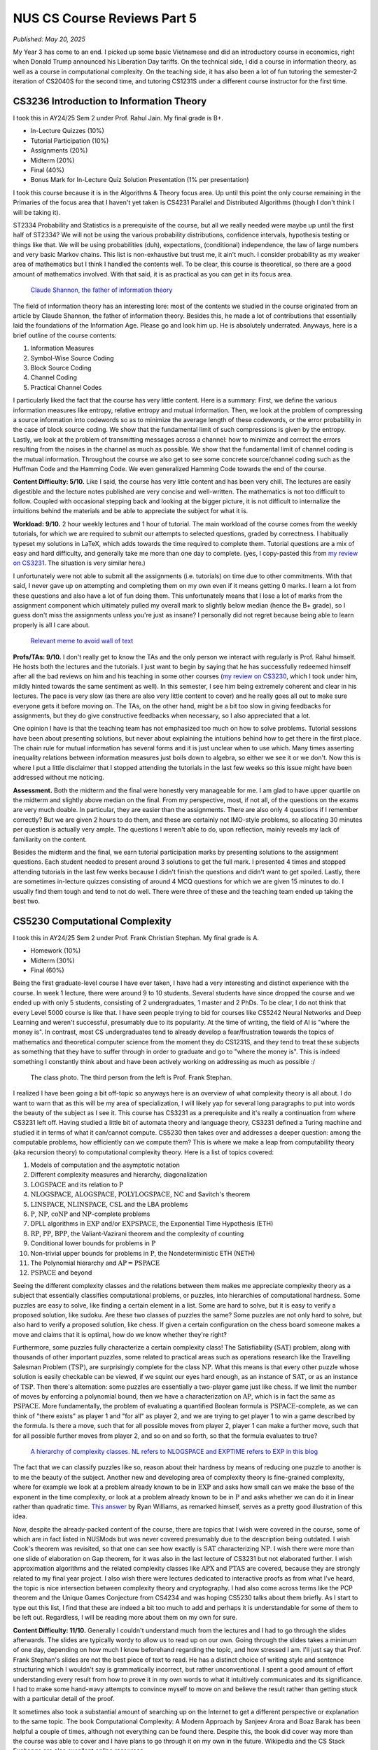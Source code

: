 NUS CS Course Reviews Part 5
============================

*Published: May 20, 2025*

My Year 3 has come to an end. I picked up some basic Vietnamese and did an introductory course in economics, right when Donald Trump announced his Liberation Day tariffs. On the technical side, I did a course in information theory, as well as a course in computational complexity. On the teaching side, it has also been a lot of fun tutoring the semester-2 iteration of CS2040S for the second time, and tutoring CS1231S under a different course instructor for the first time.

CS3236 Introduction to Information Theory
_________________________________________

I took this in AY24/25 Sem 2 under Prof. Rahul Jain. My final grade is B+.

* In-Lecture Quizzes (10%)
* Tutorial Participation (10%)
* Assignments (20%)
* Midterm (20%)
* Final (40%)
* Bonus Mark for In-Lecture Quiz Solution Presentation (1% per presentation)

I took this course because it is in the Algorithms & Theory focus area. Up until this point the only course remaining in the Primaries of the focus area that I haven't yet taken is CS4231 Parallel and Distributed Algorithms (though I don't think I will be taking it).

ST2334 Probability and Statistics is a prerequisite of the course, but all we really needed were maybe up until the first half of ST2334? We will not be using the various probability distributions, confidence intervals, hypothesis testing or things like that. We will be using probabilities (duh), expectations, (conditional) independence, the law of large numbers and very basic Markov chains. This list is non-exhaustive but trust me, it ain't much. I consider probability as my weaker area of mathematics but I think I handled the contents well. To be clear, this course is theoretical, so there are a good amount of mathematics involved. With that said, it is as practical as you can get in its focus area.

.. figure:: images/cs3236_shannon.png
   :width: 300
   :alt: Claude Shannon, the father of information theory

   `Claude Shannon, the father of information theory <https://en.wikipedia.org/wiki/Claude_Shannon>`_

The field of information theory has an interesting lore: most of the contents we studied in the course originated from an article by Claude Shannon, the father of information theory. Besides this, he made a lot of contributions that essentially laid the foundations of the Information Age. Please go and look him up. He is absolutely underrated. Anyways, here is a brief outline of the course contents:

1. Information Measures
2. Symbol-Wise Source Coding
3. Block Source Coding
4. Channel Coding
5. Practical Channel Codes

I particularly liked the fact that the course has very little content. Here is a summary: First, we define the various information measures like entropy, relative entropy and mutual information. Then, we look at the problem of compressing a source information into codewords so as to minimize the average length of these codewords, or the error probability in the case of block source coding. We show that the fundamental limit of such compressions is given by the entropy. Lastly, we look at the problem of transmitting messages across a channel: how to minimize and correct the errors resulting from the noises in the channel as much as possible. We show that the fundamental limit of channel coding is the mutual information. Throughout the course we also get to see some concrete source/channel coding such as the Huffman Code and the Hamming Code. We even generalized Hamming Code towards the end of the course.

**Content Difficulty: 5/10.** Like I said, the course has very little content and has been very chill. The lectures are easily digestible and the lecture notes published are very concise and well-written. The mathematics is not too difficult to follow. Coupled with occasional stepping back and looking at the bigger picture, it is not difficult to internalize the intuitions behind the materials and be able to appreciate the subject for what it is.

**Workload: 9/10.** 2 hour weekly lectures and 1 hour of tutorial. The main workload of the course comes from the weekly tutorials, for which we are required to submit our attempts to selected questions, graded by correctness. I habitually typeset my solutions in LaTeX, which adds towards the time required to complete them. Tutorial questions are a mix of easy and hard difficulty, and generally take me more than one day to complete. (yes, I copy-pasted this from `my review on CS3231 <../nus-cs-course-reviews-part-3a>`_. The situation is very similar here.)

I unfortunately were not able to submit all the assignments (i.e. tutorials) on time due to other commitments. With that said, I never gave up on attempting and completing them on my own even if it means getting 0 marks. I learn a lot from these questions and also have a lot of fun doing them. This unfortunately means that I lose a lot of marks from the assignment component which ultimately pulled my overall mark to slightly below median (hence the B+ grade), so I guess don't miss the assignments unless you're just as insane? I personally did not regret because being able to learn properly is all I care about.

.. figure:: images/cs3236_meme.png
   :width: 600
   :alt: Relevant meme to avoid wall of text

   `Relevant meme to avoid wall of text <https://theinformaticists.wordpress.com/wp-content/uploads/2022/03/d2b8c-fanoinequality.jpg>`_

**Profs/TAs: 9/10.** I don't really get to know the TAs and the only person we interact with regularly is Prof. Rahul himself. He hosts both the lectures and the tutorials. I just want to begin by saying that he has successfully redeemed himself after all the bad reviews on him and his teaching in some other courses (`my review on CS3230 <../nus-cs-course-reviews-part-3>`_, which I took under him, mildly hinted towards the same sentiment as well). In this semester, I see him being extremely coherent and clear in his lectures. The pace is very slow (as there are also very little content to cover) and he really goes all out to make sure everyone gets it before moving on. The TAs, on the other hand, might be a bit too slow in giving feedbacks for assignments, but they do give constructive feedbacks when necessary, so I also appreciated that a lot.

One opinion I have is that the teaching team has not emphasized too much on how to solve problems. Tutorial sessions have been about presenting solutions, but never about explaining the intuitions behind how to get there in the first place. The chain rule for mutual information has several forms and it is just unclear when to use which. Many times asserting inequality relations between information measures just boils down to algebra, so either we see it or we don't. Now this is where I put a little disclaimer that I stopped attending the tutorials in the last few weeks so this issue might have been addressed without me noticing.

**Assessment.** Both the midterm and the final were honestly very manageable for me. I am glad to have upper quartile on the midterm and slightly above median on the final. From my perspective, most, if not all, of the questions on the exams are very much doable. In particular, they are easier than the assignments. There are also only 4 questions if I remember correctly? But we are given 2 hours to do them, and these are certainly not IMO-style problems, so allocating 30 minutes per question is actually very ample. The questions I weren't able to do, upon reflection, mainly reveals my lack of familiarity on the content.

Besides the midterm and the final, we earn tutorial participation marks by presenting solutions to the assignment questions. Each student needed to present around 3 solutions to get the full mark. I presented 4 times and stopped attending tutorials in the last few weeks because I didn't finish the questions and didn't want to get spoiled. Lastly, there are sometimes in-lecture quizzes consisting of around 4 MCQ questions for which we are given 15 minutes to do. I usually find them tough and tend to not do well. There were three of these and the teaching team ended up taking the best two.

CS5230 Computational Complexity
_______________________________

I took this in AY24/25 Sem 2 under Prof. Frank Christian Stephan. My final grade is A.

* Homework (10%)
* Midterm (30%)
* Final (60%)

Being the first graduate-level course I have ever taken, I have had a very interesting and distinct experience with the course. In week 1 lecture, there were around 9 to 10 students. Several students have since dropped the course and we ended up with only 5 students, consisting of 2 undergraduates, 1 master and 2 PhDs. To be clear, I do not think that every Level 5000 course is like that. I have seen people trying to bid for courses like CS5242 Neural Networks and Deep Learning and weren't successful, presumably due to its popularity. At the time of writing, the field of AI is "where the money is". In contrast, most CS undergraduates tend to already develop a fear/frustration towards the topics of mathematics and theoretical computer science from the moment they do CS1231S, and they tend to treat these subjects as something that they have to suffer through in order to graduate and go to "where the money is". This is indeed something I constantly think about and have been actively working on addressing as much as possible :/

.. figure:: images/cs5230_photo.png
   :width: 600
   :alt: The class photo. The third person from the left is Prof. Frank Stephan.
   
   The class photo. The third person from the left is Prof. Frank Stephan.

I realized I have been going a bit off-topic so anyways here is an overview of what complexity theory is all about. I do want to warn that as this will be my area of specialization, I will likely yap for several long paragraphs to put into words the beauty of the subject as I see it. This course has CS3231 as a prerequisite and it's really a continuation from where CS3231 left off. Having studied a little bit of automata theory and language theory, CS3231 defined a Turing machine and studied it in terms of what it can/cannot compute. CS5230 then takes over and addresses a deeper question: among the computable problems, how efficiently can we compute them? This is where we make a leap from computability theory (aka recursion theory) to computational complexity theory. Here is a list of topics covered:

1. Models of computation and the asymptotic notation
2. Different complexity measures and hierarchy, diagonalization
3. :math:`\text{LOGSPACE}` and its relation to :math:`\text{P}`
4. :math:`\text{NLOGSPACE}`, :math:`\text{ALOGSPACE}`, :math:`\text{POLYLOGSPACE}`, :math:`\text{NC}` and Savitch's theorem
5. :math:`\text{LINSPACE}`, :math:`\text{NLINSPACE}`, :math:`\text{CSL}` and the LBA problems
6. :math:`\text{P}`, :math:`\text{NP}`, :math:`\text{coNP}` and :math:`\text{NP}`-complete problems
7. DPLL algorithms in :math:`\text{EXP}` and/or :math:`\text{EXPSPACE}`, the Exponential Time Hypothesis (ETH)
8. :math:`\text{RP}`, :math:`\text{PP}`, :math:`\text{BPP}`, the Valiant-Vazirani theorem and the complexity of counting
9. Conditional lower bounds for problems in :math:`\text{P}`
10. Non-trivial upper bounds for problems in :math:`\text{P}`, the Nondeterministic ETH (NETH)
11. The Polynomial hierarchy and :math:`\text{AP} = \text{PSPACE}`
12. :math:`\text{PSPACE}` and beyond

Seeing the different complexity classes and the relations between them makes me appreciate complexity theory as a subject that essentially classifies computational problems, or puzzles, into hierarchies of computational hardness. Some puzzles are easy to solve, like finding a certain element in a list. Some are hard to solve, but it is easy to verify a proposed solution, like sudoku. Are these two classes of puzzles the same? Some puzzles are not only hard to solve, but also hard to verify a proposed solution, like chess. If given a certain configuration on the chess board someone makes a move and claims that it is optimal, how do we know whether they're right?

Furthermore, some puzzles fully characterize a certain complexity class! The Satisfiability :math:`(\text{SAT})` problem, along with thousands of other important puzzles, some related to practical areas such as operations research like the Travelling Salesman Problem :math:`(\text{TSP})`, are surprisingly complete for the class :math:`\text{NP}`. What this means is that every other puzzle whose solution is easily checkable can be viewed, if we squint our eyes hard enough, as an instance of :math:`\text{SAT}`, or as an instance of :math:`\text{TSP}`. Then there's alternation: some puzzles are essentially a two-player game just like chess. If we limit the number of moves by enforcing a polynomial bound, then we have a characterization on :math:`\text{AP}`, which is in fact the same as :math:`\text{PSPACE}`. More fundamentally, the problem of evaluating a quantified Boolean formula is :math:`\text{PSPACE}`-complete, as we can think of "there exists" as player 1 and "for all" as player 2, and we are trying to get player 1 to win a game described by the formula. Is there a move, such that for all possible moves from player 2, player 1 can make a further move, such that for all possible further moves from player 2, and so on and so forth, so that the formula evaluates to true?

.. figure:: images/cs5230_hierarchy.png
   :width: 300
   :alt: A hierarchy of complexity classes.
   
   `A hierarchy of complexity classes. NL refers to NLOGSPACE and EXPTIME refers to EXP in this blog <https://en.wikipedia.org/wiki/Complexity_class>`_

The fact that we can classify puzzles like so, reason about their hardness by means of reducing one puzzle to another is to me the beauty of the subject. Another new and developing area of complexity theory is fine-grained complexity, where for example we look at a problem already known to be in :math:`\text{EXP}` and asks how small can we make the base of the exponent in the time complexity, or look at a problem already known to be in :math:`\text{P}` and asks whether we can do it in linear rather than quadratic time. `This answer <https://cstheory.stackexchange.com/questions/5323/are-pspace-complete-problems-inherently-less-tractable-than-np-complete-prob/5337#5337>`_ by Ryan Williams, as remarked himself, serves as a pretty good illustration of this idea.

Now, despite the already-packed content of the course, there are topics that I wish were covered in the course, some of which are in fact listed in NUSMods but was never covered presumably due to the description being outdated. I wish Cook's theorem was revisited, so that one can see how exactly is :math:`\text{SAT}` characterizing :math:`\text{NP}`. I wish there were more than one slide of elaboration on Gap theorem, for it was also in the last lecture of CS3231 but not elaborated further. I wish approximation algorithms and the related complexity classes like :math:`\text{APX}` and :math:`\text{PTAS}` are covered, because they are strongly related to my final year project. I also wish there were lectures dedicated to interactive proofs as from what I've heard, the topic is nice intersection between complexity theory and cryptography. I had also come across terms like the PCP theorem and the Unique Games Conjecture from CS4234 and was hoping CS5230 talks about them briefly. As I start to type out this list, I find that these are indeed a bit too much to add and perhaps it is understandable for some of them to be left out. Regardless, I will be reading more about them on my own for sure.

**Content Difficulty: 11/10.** Generally I couldn't understand much from the lectures and I had to go through the slides afterwards. The slides are typically wordy to allow us to read up on our own. Going through the slides takes a minimum of one day, depending on how much I know beforehand regarding the topic, and how stressed I am. I'll just say that Prof. Frank Stephan's slides are not the best piece of text to read. He has a distinct choice of writing style and sentence structuring which I wouldn't say is grammatically incorrect, but rather unconventional. I spent a good amount of effort understanding every result from how to prove it in my own words to what it intuitively communicates and its significance. I had to make some hand-wavy attempts to convince myself to move on and believe the result rather than getting stuck with a particular detail of the proof.

It sometimes also took a substantial amount of searching up on the Internet to get a different perspective or explanation to the same topic. The book Computational Complexity: A Modern Approach by Sanjeev Arora and Boaz Barak has been helpful a couple of times, although not everything can be found there. Despite this, the book did cover way more than the course was able to cover and I have plans to go through it on my own in the future. Wikipedia and the CS Stack Exchange are also excellent online resources.

.. figure:: images/cs5230_arora_barak.png
   :width: 300
   :alt: Cover page of Computational Complexity: A Modern Approach by Sanjeev Arora and Boaz Barak
   
   `Cover page of Computational Complexity: A Modern Approach by Sanjeev Arora and Boaz Barak <https://www.amazon.com/Computational-Complexity-Approach-Sanjeev-Arora/dp/0521424267>`_

One highlight is that in the first two weeks, Prof. Frank Stephan tried to illustrate the idea that there are other machine models out there apart from Turing machines, and we can similarly study the complexity of problems with respect to these machines. He did so by introducing the addition machine, a register machine that has a fixed number of registers and can perform addition and comparison as basic steps. This is a machine studied by Floyd and Knuth in the past. Prof. Frank Stephan and Prof. Sanjay Jain also had a paper about the machine concerned with, among other things, the number of registers required to achieve a linear time bound. I remember having nothing else useful to refer to when studying the first two weeks of lecture. Some of us thought that this will be the case for the rest of the course but thankfully the course focused on Turing machines from week 3 onwards.

**Workload: 8/10.** 2 hour weekly lectures and 1 hour of tutorial. The lecture and the tutorial are back-to-back and happens after dinner hours. Each week's lecture will have a set of homework problems associated with it, and each student is expected to do a total of 10 problems in the entire semester. For example, we are allowed to not do any homework problem for one lecture and do several from another lecture. The solutions need to be posted on Canvas, and then a presentation of the solution is made in the following week's tutorial. The homework problems have varying range of difficulties from being very trivial to very tricky. I initially aimed to do one problem every week that I find challenging personally. I couldn't catch up due to other commitments and had to do some easy ones towards the end of the semester to secure the homework grades. I prepared for the midterm and the final by making a help sheet and looking through the only sample paper posted.

The way the homework policies are set, the minimal effort required to secure the homework grades is actually very low, though I imagine there will be a good amount of guilt and to some extent, disrespect, to both the lecturer and to ourselves, if we deliberately choose the easiest problems from early weeks for all 10 homework problems. Majority of my time is spent on going through the lecture slides and making sure I genuinely understand most, if not all, of what is covered. The score of 8/10 accounted for this effort.

**Profs: 8/10.** I see that Prof. Frank Stephan is actually trying to improve his teaching, though unfortunately during the semester, no one - me included - gave a constructive feedback to his teaching. I will be honest that I didn't do it because I didn't want to appear nitpicky and disrespectful. I did write down my feedback at the end of the semester so I hope that would be helpful for him to improve in the future.

It actually came as a surprise to me that Prof. Frank Stephan is the lecturer for the course, though it wasn't a negative feeling when I found out, since I didn't know how his teaching is like, and maybe it's good. When the first lecture came along, I found his voice monotone and he is often just reading words from the slides without much elaborations. I had a hard time understanding his utterances as well due to his German accent. I eventually got a bit used to the accent but it still seemed impossible for me to understand the content during the lecture, so I resorted to reading on my own while also paying attention to the things he say during the lecture with the hope that it will aid my self-studying later on. The slides had a similar layout as CS3231's slides by Prof. Sanjay Jain, but is a lot more wordy and has a distinct writing style, though I feel like this isn't too bad to get used to.

With all of these being said, I still commend Prof. Frank Stephan for his subtle effort in making us laugh (he keeps mentioning how an answer to the :math:`\text{P}` versus :math:`\text{NP}` problem should be difficult to get accepted in academia and it's quite funny to me), his strict implementation of university rules by never leaving his belongings unattended and stopping a classmate from eating a banana in class, (more seriously) his extremely helpful feedback for our homework solutions, his humble apology when I asked him something he didn't know straight away, and lastly his immense kindness and patience towards us (he literally still answers questions right now, at the time of writing, which is 2 weeks into the summer break). I respect him not just for his research output but also his character and personality.

.. figure:: images/cs5230_story.png
   :width: 300
   :alt: My Instagram story 30 minutes before the final, featuring my help sheet
   
   My Instagram story 30 minutes before the final, featuring my help sheet.

**Assessment.** The midterm and the final papers are a lot easier than I anticipated them to be. Most of the problems are easy once one has genuinely understood the lecture content, and there are even some clear giveaways. This is in contrast to exams where one has to grind and solve many problems to gain experience in doing them efficiently during the exam. As mentioned earlier, I prepared for these exams by making my own help sheet and going through the sample papers. The whole process took less than one day each.
